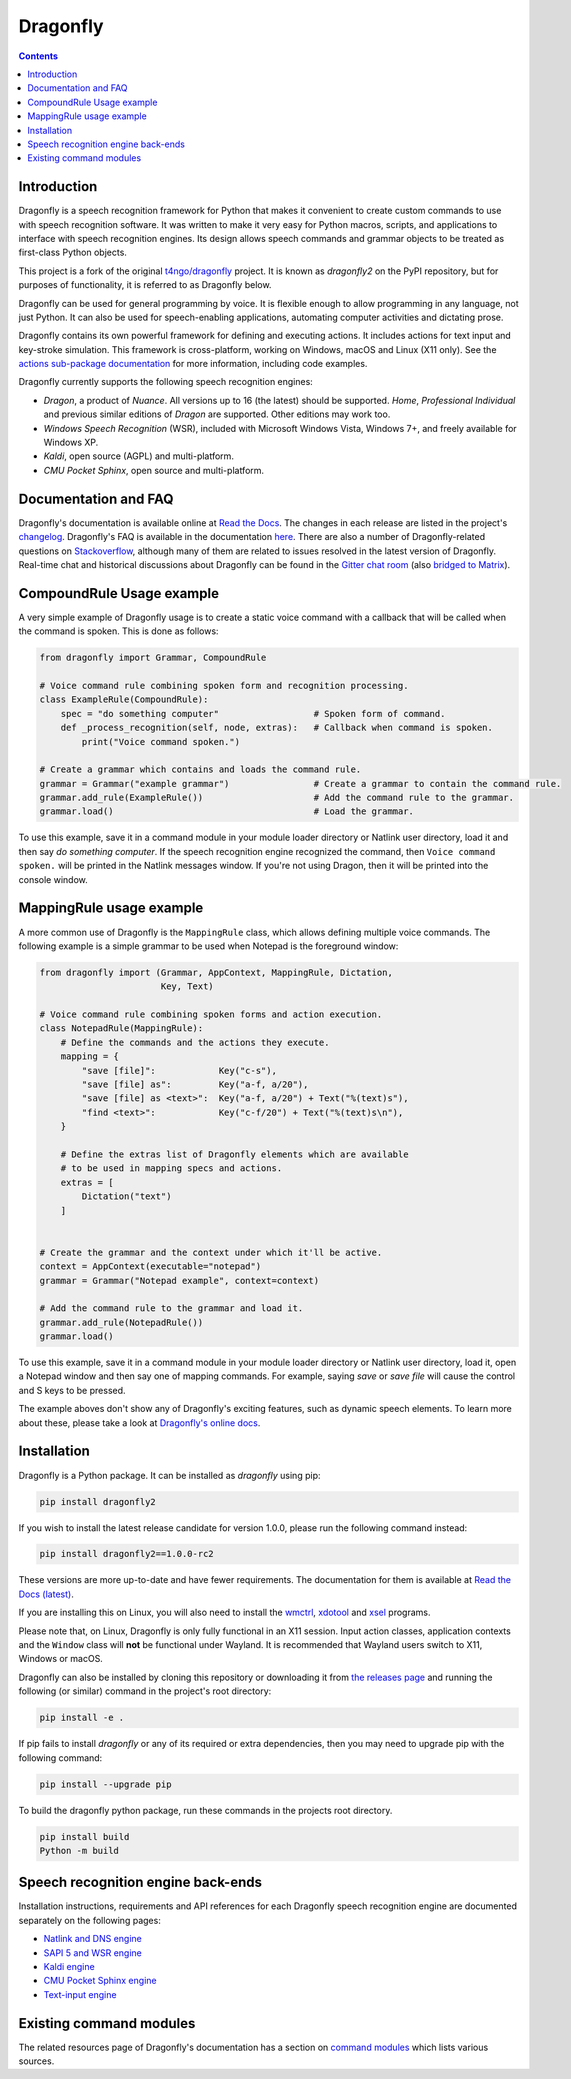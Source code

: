 Dragonfly
=========

|Docs Status|
|Join Matrix/Gitter chat|

.. contents:: Contents

Introduction
----------------------------------------------------------------------------


Dragonfly is a speech recognition framework for Python that makes it
convenient to create custom commands to use with speech recognition
software. It was written to make it very easy for Python macros, scripts,
and applications to interface with speech recognition engines. Its design
allows speech commands and grammar objects to be treated as first-class
Python objects.

This project is a fork of the original
`t4ngo/dragonfly <https://github.com/t4ngo/dragonfly>`__ project.  It is
known as *dragonfly2* on the PyPI repository, but for purposes of
functionality, it is referred to as Dragonfly below.

Dragonfly can be used for general programming by voice. It is flexible
enough to allow programming in any language, not just Python. It can also be
used for speech-enabling applications, automating computer activities
and dictating prose.

Dragonfly contains its own powerful framework for defining and executing
actions. It includes actions for text input and key-stroke simulation. This
framework is cross-platform, working on Windows, macOS and Linux (X11 only).
See the `actions sub-package documentation
<https://dragonfly.readthedocs.io/en/latest/actions.html>`__
for more information, including code examples.

Dragonfly currently supports the following speech recognition engines:

-  *Dragon*, a product of *Nuance*. All versions up to 16 (the latest)
   should be supported. *Home*, *Professional Individual* and previous
   similar editions of *Dragon* are supported.  Other editions may work too.
-  *Windows Speech Recognition* (WSR), included with Microsoft Windows
   Vista, Windows 7+, and freely available for Windows XP.
-  *Kaldi*, open source (AGPL) and multi-platform.
-  *CMU Pocket Sphinx*, open source and multi-platform.

Documentation and FAQ
----------------------------------------------------------------------------

Dragonfly's documentation is available online at `Read the
Docs <http://dragonfly.readthedocs.org/en/latest/>`__. The changes in
each release are listed in the project's `changelog
<https://github.com/dictation-toolbox/dragonfly/blob/master/CHANGELOG.rst>`__.
Dragonfly's FAQ is available in the documentation `here
<https://dragonfly.readthedocs.io/en/latest/faq.html>`__.
There are also a number of Dragonfly-related questions on `Stackoverflow
<http://stackoverflow.com/questions/tagged/python-dragonfly>`__, although
many of them are related to issues resolved in the latest version of
Dragonfly. Real-time chat and historical discussions about Dragonfly can be
found in the `Gitter chat room
<https://app.gitter.im/#/room/#dragonfly2:matrix.org>`__ (also `bridged to
Matrix <https://matrix.to/#/#dragonfly2:matrix.org>`__).


CompoundRule Usage example
----------------------------------------------------------------------------

A very simple example of Dragonfly usage is to create a static voice
command with a callback that will be called when the command is spoken.
This is done as follows:

..  code-block:: python

    from dragonfly import Grammar, CompoundRule

    # Voice command rule combining spoken form and recognition processing.
    class ExampleRule(CompoundRule):
        spec = "do something computer"                  # Spoken form of command.
        def _process_recognition(self, node, extras):   # Callback when command is spoken.
            print("Voice command spoken.")

    # Create a grammar which contains and loads the command rule.
    grammar = Grammar("example grammar")                # Create a grammar to contain the command rule.
    grammar.add_rule(ExampleRule())                     # Add the command rule to the grammar.
    grammar.load()                                      # Load the grammar.

To use this example, save it in a command module in your module loader
directory or Natlink user directory, load it and then say *do something
computer*. If the speech recognition engine recognized the command, then
``Voice command spoken.`` will be printed in the Natlink messages window.
If you're not using Dragon, then it will be printed into the console window.


MappingRule usage example
----------------------------------------------------------------------------

A more common use of Dragonfly is the ``MappingRule`` class, which allows
defining multiple voice commands. The following example is a simple grammar
to be used when Notepad is the foreground window:

..  code-block:: python

    from dragonfly import (Grammar, AppContext, MappingRule, Dictation,
                           Key, Text)

    # Voice command rule combining spoken forms and action execution.
    class NotepadRule(MappingRule):
        # Define the commands and the actions they execute.
        mapping = {
            "save [file]":            Key("c-s"),
            "save [file] as":         Key("a-f, a/20"),
            "save [file] as <text>":  Key("a-f, a/20") + Text("%(text)s"),
            "find <text>":            Key("c-f/20") + Text("%(text)s\n"),
        }

        # Define the extras list of Dragonfly elements which are available
        # to be used in mapping specs and actions.
        extras = [
            Dictation("text")
        ]


    # Create the grammar and the context under which it'll be active.
    context = AppContext(executable="notepad")
    grammar = Grammar("Notepad example", context=context)

    # Add the command rule to the grammar and load it.
    grammar.add_rule(NotepadRule())
    grammar.load()

To use this example, save it in a command module in your module loader
directory or Natlink user directory, load it, open a Notepad window and then
say one of mapping commands. For example, saying *save* or *save file* will
cause the control and S keys to be pressed.

The example aboves don't show any of Dragonfly's exciting features, such as
dynamic speech elements. To learn more about these, please take a look at
`Dragonfly's online docs <http://dragonfly.readthedocs.org/en/latest/>`__.


Installation
----------------------------------------------------------------------------

Dragonfly is a Python package. It can be installed as *dragonfly* using
pip:

.. code:: shell

    pip install dragonfly2

If you wish to install the latest release candidate for version 1.0.0,
please run the following command instead:

.. code:: shell

    pip install dragonfly2==1.0.0-rc2

These versions are more up-to-date and have fewer requirements.  The
documentation for them is available at `Read the Docs (latest)
<http://dragonfly2.readthedocs.org/en/latest/>`_.

If you are installing this on Linux, you will also need to install the
`wmctrl <https://www.freedesktop.org/wiki/Software/wmctrl/>`__, `xdotool
<https://www.semicomplete.com/projects/xdotool/>`__ and `xsel
<http://www.vergenet.net/~conrad/software/xsel/>`__ programs.

Please note that, on Linux, Dragonfly is only fully functional in an X11
session.  Input action classes, application contexts and the ``Window``
class will **not** be functional under Wayland. It is recommended that
Wayland users switch to X11, Windows or macOS.

Dragonfly can also be installed by cloning this repository or
downloading it from `the releases
page <https://github.com/dictation-toolbox/dragonfly/releases>`__ and
running the following (or similar) command in the project's root
directory:

.. code:: shell

    pip install -e .

If pip fails to install *dragonfly* or any of its required or extra
dependencies, then you may need to upgrade pip with the following command:

.. code:: shell

    pip install --upgrade pip

To build the dragonfly python package, run these commands in the projects root directory.  

.. code:: shell

    pip install build  
    Python -m build



Speech recognition engine back-ends
----------------------------------------------------------------------------

Installation instructions, requirements and API references for each
Dragonfly speech recognition engine are documented separately on the
following pages:

* `Natlink and DNS engine
  <http://dragonfly.readthedocs.org/en/latest/natlink_engine.html>`_
* `SAPI 5 and WSR engine
  <http://dragonfly.readthedocs.org/en/latest/sapi5_engine.html>`_
* `Kaldi engine
  <http://dragonfly.readthedocs.org/en/latest/kaldi_engine.html>`_
* `CMU Pocket Sphinx engine
  <http://dragonfly.readthedocs.org/en/latest/sphinx_engine.html>`_
* `Text-input engine
  <http://dragonfly.readthedocs.org/en/latest/text_engine.html>`_


Existing command modules
----------------------------------------------------------------------------

The related resources page of Dragonfly's documentation has a section on
`command
modules <http://dragonfly.readthedocs.org/en/latest/related_resources.html#command-modules>`__
which lists various sources.

.. |Docs Status| image:: https://readthedocs.org/projects/dragonfly/badge/?version=latest&style=flat
   :target: https://dragonfly.readthedocs.io
.. |Join Matrix/Gitter chat| image:: https://img.shields.io/matrix/dragonfly2:matrix.org.svg?label=%5BMatrix%20chat%5D
   :target: https://app.gitter.im/#/room/#dragonfly2:matrix.org
